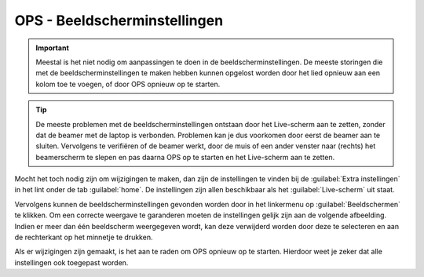 OPS - Beeldscherminstellingen
=============================

.. Important::
  Meestal is het niet nodig om aanpassingen te doen in de beeldscherminstellingen. De meeste storingen die met de beeldscherminstellingen te maken hebben kunnen opgelost worden door het lied opnieuw aan een kolom toe te voegen, of door OPS opnieuw op te starten.

.. Tip::
  De meeste problemen met de beeldscherminstellingen ontstaan door het Live-scherm aan te zetten, zonder dat de beamer met de laptop is verbonden. Problemen kan je dus voorkomen door eerst de beamer aan te sluiten. Vervolgens te verifiëren of de beamer werkt, door de muis of een ander venster naar (rechts) het beamerscherm te slepen en pas daarna OPS op te starten en het Live-scherm aan te zetten.

Mocht het toch nodig zijn om wijzigingen te maken, dan zijn de instellingen te vinden bij de :guilabel:`Extra instellingen` in het lint onder de tab :guilabel:`home`. De instellingen zijn allen beschikbaar als het :guilabel:`Live-scherm` uit staat.

.. image:: /images/ops-presenter-extra-instellingen.png

Vervolgens kunnen de beeldscherminstellingen gevonden worden door in het linkermenu op :guilabel:`Beeldschermen` te klikken. Om een correcte weergave te garanderen moeten de instellingen gelijk zijn aan de volgende afbeelding. Indien er meer dan één beeldscherm weergegeven wordt, kan deze verwijderd worden door deze te selecteren en aan de rechterkant op het minnetje te drukken.

.. image:: /images/ops-beeldscherminstellingen.png

Als er wijzigingen zijn gemaakt, is het aan te raden om OPS opnieuw op te starten. Hierdoor weet je zeker dat alle instellingen ook toegepast worden.